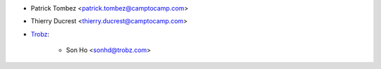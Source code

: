 * Patrick Tombez <patrick.tombez@camptocamp.com>
* Thierry Ducrest <thierry.ducrest@camptocamp.com>
* `Trobz <https://trobz.com>`_:

    * Son Ho <sonhd@trobz.com>
